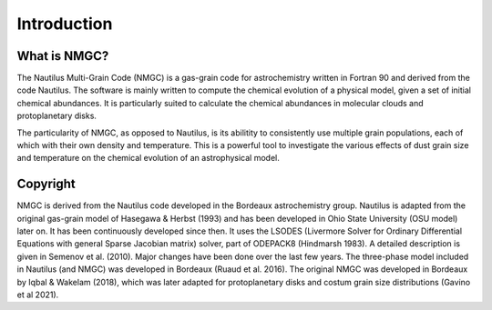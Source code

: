 Introduction
************

What is NMGC?
=================
The Nautilus Multi-Grain Code (NMGC) is a gas-grain code for astrochemistry written in Fortran 90 and derived from the code Nautilus.
The software is mainly written to compute the chemical evolution of a physical model, given a set of initial chemical abundances. It is particularly 
suited to calculate the chemical abundances in molecular clouds and protoplanetary disks.

The particularity of NMGC, as opposed to Nautilus, is its abilitity to consistently use multiple grain populations, each of which with their own density
and temperature. This is a powerful tool to investigate the various effects of dust grain size and temperature on the chemical evolution of an astrophysical model.

Copyright
=========
NMGC is derived from the Nautilus code developed in the Bordeaux astrochemistry group. Nautilus is adapted from the original gas-grain model of Hasegawa & Herbst (1993) and has been developed in Ohio
State University (OSU model) later on. It has been continuously developed since then. 
It uses the LSODES (Livermore Solver for Ordinary Differential Equations with general Sparse Jacobian matrix) solver, part of ODEPACK8 (Hindmarsh 1983).
A detailed description is given in Semenov et al. (2010). Major changes have been done over the last few years. The three-phase model included in Nautilus (and NMGC) was developed 
in Bordeaux (Ruaud et al. 2016). The original NMGC was developed in Bordeaux by Iqbal & Wakelam (2018), which was later adapted for protoplanetary disks and costum grain size distributions (Gavino et al 2021).  